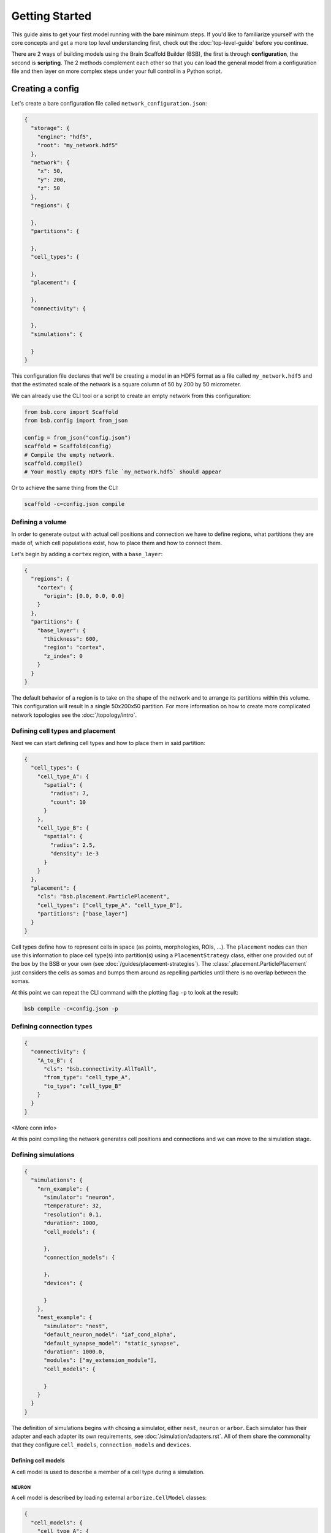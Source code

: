 ###############
Getting Started
###############

This guide aims to get your first model running with the bare minimum steps. If you'd like
to familiarize yourself with the core concepts and get a more top level understanding
first, check out the :doc:`top-level-guide` before you continue.

There are 2 ways of building models using the Brain Scaffold Builder (BSB), the first is
through **configuration**, the second is **scripting**. The 2 methods complement each
other so that you can load the general model from a configuration file and then layer on
more complex steps under your full control in a Python script.

=================
Creating a config
=================

Let's create a bare configuration file called ``network_configuration.json``:

.. code-block:: json

  {
    "storage": {
      "engine": "hdf5",
      "root": "my_network.hdf5"
    },
    "network": {
      "x": 50,
      "y": 200,
      "z": 50
    },
    "regions": {

    },
    "partitions": {

    },
    "cell_types": {

    },
    "placement": {

    },
    "connectivity": {

    },
    "simulations": {

    }
  }

This configuration file declares that we'll be creating a model in an HDF5
format as a file called ``my_network.hdf5`` and that the estimated scale of the
network is a square column of 50 by 200 by 50 micrometer.

We can already use the CLI tool or a script to create an empty network from this
configuration:

.. code-block:: python

  from bsb.core import Scaffold
  from bsb.config import from_json

  config = from_json("config.json")
  scaffold = Scaffold(config)
  # Compile the empty network.
  scaffold.compile()
  # Your mostly empty HDF5 file `my_network.hdf5` should appear

Or to achieve the same thing from the CLI:

.. code-block:: bash

  scaffold -c=config.json compile

Defining a volume
=================

In order to generate output with actual cell positions and connection we have to
define regions, what partitions they are made of, which cell populations exist,
how to place them and how to connect them.

Let's begin by adding a ``cortex`` region, with a ``base_layer``:

.. code-block:: json

  {
    "regions": {
      "cortex": {
        "origin": [0.0, 0.0, 0.0]
      }
    },
    "partitions": {
      "base_layer": {
        "thickness": 600,
        "region": "cortex",
        "z_index": 0
      }
    }
  }

The default behavior of a region is to take on the shape of the network and to
arrange its partitions within this volume. This configuration will result in a
single 50x200x50 partition. For more information on how to create more
complicated network topologies see the :doc:`/topology/intro`.

Defining cell types and placement
=================================

Next we can start defining cell types and how to place them in said partition:

.. code-block:: json

  {
    "cell_types": {
      "cell_type_A": {
        "spatial": {
          "radius": 7,
          "count": 10
        }
      },
      "cell_type_B": {
        "spatial": {
          "radius": 2.5,
          "density": 1e-3
        }
      }
    },
    "placement": {
      "cls": "bsb.placement.ParticlePlacement",
      "cell_types": ["cell_type_A", "cell_type_B"],
      "partitions": ["base_layer"]
    }
  }

Cell types define how to represent cells in space (as points, morphologies,
ROIs, ...). The ``placement`` nodes can then use this information to place cell
type(s) into partition(s) using a ``PlacementStrategy`` class, either one
provided out of the box by the BSB or your own (see
:doc:`/guides/placement-strategies`). The :class:`.placement.ParticlePlacement`
just considers the cells as somas and bumps them around as repelling particles
until there is no overlap between the somas.

At this point we can repeat the CLI command with the plotting flag ``-p`` to
look at the result:

.. code-block:: bash

	bsb compile -c=config.json -p

Defining connection types
=========================

.. code-block:: json

  {
    "connectivity": {
      "A_to_B": {
        "cls": "bsb.connectivity.AllToAll",
        "from_type": "cell_type_A",
        "to_type": "cell_type_B"
      }
    }
  }

<More conn info>

At this point compiling the network generates cell positions and connections and
we can move to the simulation stage.

Defining simulations
====================

.. code-block:: json

  {
    "simulations": {
      "nrn_example": {
        "simulator": "neuron",
        "temperature": 32,
        "resolution": 0.1,
        "duration": 1000,
        "cell_models": {

        },
        "connection_models": {

        },
        "devices": {

        }
      },
      "nest_example": {
        "simulator": "nest",
        "default_neuron_model": "iaf_cond_alpha",
        "default_synapse_model": "static_synapse",
        "duration": 1000.0,
        "modules": ["my_extension_module"],
        "cell_models": {

        }
      }
    }
  }

The definition of simulations begins with chosing a simulator, either ``nest``,
``neuron`` or ``arbor``. Each simulator has their adapter and each adapter its
own requirements, see :doc:`/simulation/adapters.rst`. All of them share the
commonality that they configure ``cell_models``, ``connection_models`` and
``devices``.

Defining cell models
--------------------

A cell model is used to describe a member of a cell type during a simulation.

NEURON
~~~~~~

A cell model is described by loading external ``arborize.CellModel`` classes:

.. code-block:: json

  {
    "cell_models": {
      "cell_type_A": {
        "model": "dbbs_models.GranuleCell",
        "record_soma": true,
        "record_spikes": true
      },
      "cell_type_B": {
        "model": "dbbs_models.PurkinjeCell",
        "record_soma": true,
        "record_spikes": true
      }
    }
  }

This example dictates that during simulation setup, any member of
``cell_type_A`` should be created by importing and using
``dbbs_models.GranuleCell``. Documentation incomplete, see ``arborize`` docs ad
interim.

NEST
~~~~

In NEST the cell models need to correspond to the available models in NEST and
parameters can be given:

.. code-block:: json

  {
    "cell_models": {
      "cell_type_A": {
        "neuron_model": "iaf_cond_alpha",
        "parameters": {
          "t_ref": 1.5,
          "C_m": 7.0,
          "V_th": -41.0,
          "V_reset": -70.0,
          "E_L": -62.0,
          "I_e": 0.0,
          "tau_syn_ex": 5.8,
          "tau_syn_in": 13.61,
          "g_L": 0.29
        }
      },
      "cell_type_B": {
        "neuron_model": "iaf_cond_alpha",
        "parameters": {
          "t_ref": 1.5,
          "C_m": 7.0,
          "V_th": -41.0,
          "V_reset": -70.0,
          "E_L": -62.0,
          "I_e": 0.0,
          "tau_syn_ex": 5.8,
          "tau_syn_in": 13.61,
          "g_L": 0.29
        }
      }
    }
  }

Defining connection models
--------------------------

Connection models represent the connections between cells during a simulation.

NEURON
~~~~~~

Once more the connection models are predefined inside of ``arborize`` and they
can be referenced by name:

.. code-block:: json

  {
    "connection_models": {
      "A_to_B": {
        "synapses": ["AMPA", "NMDA"]
      }
    }
  }

NEST
~~~~

Connection models need to match the available connection models in NEST:

.. code-block:: json

  {
    "connection_models": {
      "A_to_B": {
        "synapse_model": "static_synapse",
        "connection": {
          "weight":-0.3,
          "delay": 5.0
        },
        "synapse": {
          "static_synapse": {}
        }
      }
    }
  }

Defining devices
----------------

NEURON
~~~~~~

In NEURON an assortment of devices is provided by the BSB to send input, or
record output. See :doc:`/simulation/neuron/devices.rst` for a complete list.
Some devices like voltage and spike recorders can be placed by requesting them
on cell models using :guilabel:`record_soma` or :guilabel:`record_spikes`.

In addition to voltage and spike recording we'll place a spike generator and a
voltage clamp:

.. code-block:: json

  {
    "devices": {
      "stimulus": {
        "io": "input",
        "device": "spike_generator",
        "targetting": "cell_type",
        "cell_types": ["cell_type_A"],
        "synapses": ["AMPA"],
        "start": 500,
        "number": 10,
        "interval": 10,
        "noise": true
      },
      "voltage_clamp": {
        "io": "input",
        "device": "voltage_clamp",
        "targetting": "cell_type",
        "cell_types": ["cell_type_B"],
        "cell_count": 1,
        "section_types": ["soma"],
        "section_count": 1,
        "parameters": {
          "delay": 0,
          "duration": 1000,
          "after": 0,
          "voltage": -63
        }
      }
    }
  }

The voltage clamp targets 1 random ``cell_type_B`` which is a bit awkward, but
either the ``targetting`` (docs incomplete) or the ``labelling`` system (docs
incomplete) can help you target exactly the right cells.

Running a simulation
====================

Simulations can be run through the CLI tool, or for more control through the
``bsb`` library.

CLI simulations
---------------

After network compilation you should have obtained an ``hdf5`` network file. It
contains all the required information, including a copy of its configuration. We
can use all of that to set up a "hands off" simulation, it tells the framework
to:

* Read the network file
* Read the simulation configuration
* Translate the simulation configuration to the simulator
* Create all cells, connections and devices
* Run the simulation
* Collect all the output

.. code-block:: bash

  bsb simulate my_network.hdf5 my_sim_name

Script simulations
------------------

To have more control simulations can also be set up from Python. For example,
this is what a parameter sweep would look like:

.. code-block:: python

  from bsb.core import from_hdf5
  import dbbs_models
  import nrnsub

  # Read the network file
  network = from_hdf("my_network.hdf5")

  # Make sure each NEURON simulation is ran in isolation
  @nrnsub.isolate
  def sweep(param):
    # Get an adapter to the simulation
    adapter = network.create_adapter("my_sim_name")
    # Modify the parameter to sweep
    dbbs_models.GranuleCell.synapses["AMPA"]["U"] = param
    # Prepare simulator & instantiate all the cells and connections
    simulation = adapter.prepare()
    # Optionally perform more custom operations before the simulation here.
    # Run the simulation
    adapter.simulate(simulation)
    # Optionally perform more operations or even additional simulation here.
    # Collect all results in an HDF5 file and get the path to it.
    result_file = adapter.collect_output()
    return result_file

  for i in range(11):
    # Sweep parameter from 0 to 1 in 0.1 increments
    result_file = sweep(i / 10)

.. note::

	For a more extensive introduction to the possibilities of configuring model
	components, check out the :doc:`/config/intro`!


Parallel simulations
--------------------

To parallelize any task the BSB can execute you can prepend the MPI command in front of
the BSB CLI command, or the Python script command:

.. code-block:: bash

  mpirun -n 4 bsb simulate my_network.hdf5 your_simulation


=======================
Extending the framework
=======================

The framework allows you to plug in user code pretty much anywhere. Neat.

Here's how you do it (theoretically):

#. Identify which **interface** you need to extend. An interface is a programming concept
   that lets you take one of the objects of the framework and define some functions on it.
   The framework has predefined this set of functions and expects you to provide them.
   Interfaces in the framework are always classes.

#. Create a class that inherits from that interface and implement the required and/or
   interesting looking functions of its public API (which will be specified).

#. Refer to the class from the configuration by its importable module name, or use a
   :ref:`classmap`.

With a quick example, there's the ``MorphologySelector`` interface, which lets you specify
how a subset of the available morphologies should be selected for a certain group of
cells:

1. The interface is ``bsb.morphologies.MorphologySelector`` and the docs specify it has
   a ``validate(self, morphos)`` and ``pick(self, morpho)`` function.

2. Instant-Python |:tm:|, just add water:

.. code-block:: python

  from bsb.objects.cell_type import MorphologySelector
  from bsb import config

  @config.node
  class MySizeSelector(MorphologySelector):
    min_size = config.attr(type=float, default=20)
    max_size = config.attr(type=float, default=50)

    def validate(self, morphos):
      if not all("size" in m.get_meta() for m in morphos):
        raise Exception("Missing size metadata for the size selector")

    def pick(self, morpho):
      meta = morpho.get_meta()
      return meta["size"] > self.min_size and meta["size"] < self.max_size

3. Assuming that that code is in a ``select.py`` file relative to the working directory
you can now access:

.. code-block:: json

  {
    "selector": "select.MySizeSelector",
    "min_size": 30,
    "max_size": 50
  }

For the model to work after you've extended the framework you have to include the Python
code, or even better, become an author of a plugin! |:heart_eyes:|

Installing plugins
==================

The fanciness doesn't end there, you can also (hopefully, somewhere in the future) install
community plugins, and they will provide extensions through Python's packaging system,
readily importable as for example ``their_plugin.selectors.TheirSizeSelector``.
